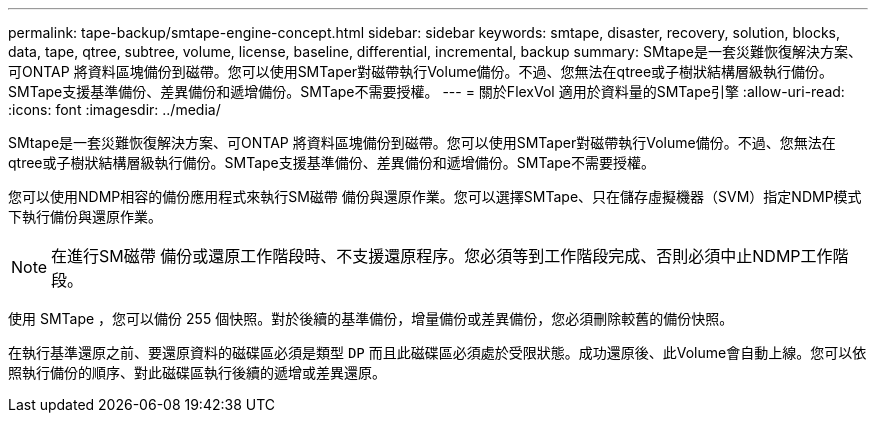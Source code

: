 ---
permalink: tape-backup/smtape-engine-concept.html 
sidebar: sidebar 
keywords: smtape, disaster, recovery, solution, blocks, data, tape, qtree, subtree, volume, license, baseline, differential, incremental, backup 
summary: SMtape是一套災難恢復解決方案、可ONTAP 將資料區塊備份到磁帶。您可以使用SMTaper對磁帶執行Volume備份。不過、您無法在qtree或子樹狀結構層級執行備份。SMTape支援基準備份、差異備份和遞增備份。SMTape不需要授權。 
---
= 關於FlexVol 適用於資料量的SMTape引擎
:allow-uri-read: 
:icons: font
:imagesdir: ../media/


[role="lead"]
SMtape是一套災難恢復解決方案、可ONTAP 將資料區塊備份到磁帶。您可以使用SMTaper對磁帶執行Volume備份。不過、您無法在qtree或子樹狀結構層級執行備份。SMTape支援基準備份、差異備份和遞增備份。SMTape不需要授權。

您可以使用NDMP相容的備份應用程式來執行SM磁帶 備份與還原作業。您可以選擇SMTape、只在儲存虛擬機器（SVM）指定NDMP模式下執行備份與還原作業。

[NOTE]
====
在進行SM磁帶 備份或還原工作階段時、不支援還原程序。您必須等到工作階段完成、否則必須中止NDMP工作階段。

====
使用 SMTape ，您可以備份 255 個快照。對於後續的基準備份，增量備份或差異備份，您必須刪除較舊的備份快照。

在執行基準還原之前、要還原資料的磁碟區必須是類型 `DP` 而且此磁碟區必須處於受限狀態。成功還原後、此Volume會自動上線。您可以依照執行備份的順序、對此磁碟區執行後續的遞增或差異還原。
